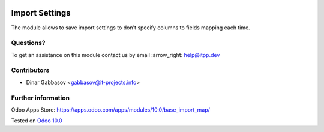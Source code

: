 .. image:: https://itpp.dev/images/infinity-readme.png
   :alt: Tested and maintained by IT Projects Labs
   :target: https://itpp.dev

=================
 Import Settings
=================

The module allows to save import settings to don't specify columns to fields mapping each time.

Questions?
==========

To get an assistance on this module contact us by email :arrow_right: help@itpp.dev

Contributors
============
* Dinar Gabbasov <gabbasov@it-projects.info>

Further information
===================

Odoo Apps Store: https://apps.odoo.com/apps/modules/10.0/base_import_map/


Tested on `Odoo 10.0 <https://github.com/odoo/odoo/commit/dc6e7ca25ba4f1b5b6ce9c1857527e14ff919e31>`_

